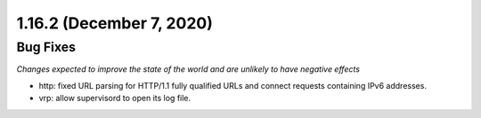 1.16.2 (December 7, 2020)
=========================

Bug Fixes
---------
*Changes expected to improve the state of the world and are unlikely to have negative effects*

* http: fixed URL parsing for HTTP/1.1 fully qualified URLs and connect requests containing IPv6 addresses.
* vrp: allow supervisord to open its log file.
